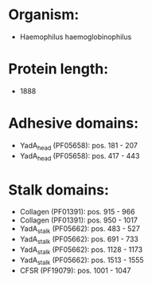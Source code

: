 * Organism:
- Haemophilus haemoglobinophilus
* Protein length:
- 1888
* Adhesive domains:
- YadA_head (PF05658): pos. 181 - 207
- YadA_head (PF05658): pos. 417 - 443
* Stalk domains:
- Collagen (PF01391): pos. 915 - 966
- Collagen (PF01391): pos. 950 - 1017
- YadA_stalk (PF05662): pos. 483 - 527
- YadA_stalk (PF05662): pos. 691 - 733
- YadA_stalk (PF05662): pos. 1128 - 1173
- YadA_stalk (PF05662): pos. 1513 - 1555
- CFSR (PF19079): pos. 1001 - 1047

